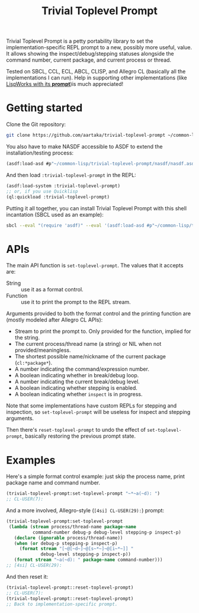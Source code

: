 #+TITLE:Trivial Toplevel Prompt

Trivial Toplevel Prompt is a petty portability library to set the
implementation-specific REPL prompt to a new, possibly more useful,
value. It allows showing the inspect/debug/stepping statuses alongside
the command number, current package, and current process or thread.

Tested on SBCL, CCL, ECL, ABCL, CLISP, and Allegro CL (basically all
the implementations I can run). Help in supporting other
implementations (like [[http://www.lispworks.com/documentation/lw80/lw/lw-lispworks-87.htm#lispworks_marker-line-3817][LispWorks with its *prompt*]])is much appreciated!

* Getting started
Clone the Git repository:
#+begin_src sh
  git clone https://github.com/aartaka/trivial-toplevel-prompt ~/common-lisp/
#+end_src

You also have to make NASDF accessible to ASDF to extend the
installation/testing process:
#+begin_src lisp
  (asdf:load-asd #p"~/common-lisp/trivial-toplevel-prompt/nasdf/nasdf.asd")
#+end_src

And then load ~:trivial-toplevel-prompt~ in the REPL:
#+begin_src lisp
  (asdf:load-system :trivial-toplevel-prompt)
  ;; or, if you use Quicklisp
  (ql:quickload :trivial-toplevel-prompt)
#+end_src

Putting it all together, you can install Trivial Toplevel Prompt with this shell incantation (SBCL used as an example):
#+begin_src sh
  sbcl --eval "(require 'asdf)" --eval '(asdf:load-asd #p"~/common-lisp/trivial-toplevel-prompt/nasdf/nasdf.asd")' --eval '(asdf:load-asd #p"~/common-lisp/trivial-toplevel-prompt/trivial-toplevel-prompt.asd")' --eval '(asdf:load-system :trivial-toplevel-prompt)'
#+end_src


* APIs

The main API function is =set-toplevel-prompt=. The values that it
accepts are:
- String :: use it as a format control.
- Function :: use it to print the prompt to the REPL stream.

Arguments provided to both the format control and the printing
function are (mostly modeled after Allegro CL APIs):
- Stream to print the prompt to. Only provided for the function, implied for the string.
- The current process/thread name (a string) or NIL when not provided/meaningless.
- The shortest possible name/nickname of the current package (=cl:*package*=).
- A number indicating the command/expression number.
- A boolean indicating whether in break/debug loop.
- A number indicating the current break/debug level.
- A boolean indicating whether stepping is enabled.
- A boolean indicating whether =inspect= is in progress.

Note that some implementations have custom REPLs for stepping and
inspection, so =set-toplevel-prompt= will be useless for inspect and
stepping arguments.

Then there's =reset-toplevel-prompt= to undo the effect of =set-toplevel-prompt=, basically restoring the previous prompt state.

* Examples

Here's a simple format control example: just skip the process name, print package name and command number.
#+begin_src lisp
  (trivial-toplevel-prompt:set-toplevel-prompt "~*~a(~d): ")
  ;; CL-USER(7):
#+end_src

And a more involved, Allegro-style (=[4si] CL-USER(29):=) prompt:
#+begin_src lisp
  (trivial-toplevel-prompt:set-toplevel-prompt
   (lambda (stream process/thread-name package-name
            command-number debug-p debug-level stepping-p inspect-p)
     (declare (ignorable process/thread-name))
     (when (or debug-p stepping-p inspect-p)
       (format stream "[~@[~d~]~@[s~*~]~@[i~*~]] "
               debug-level stepping-p inspect-p))
     (format stream "~a(~d): " package-name command-number)))
  ;; [4si] CL-USER(29):
#+end_src

And then reset it:
#+begin_src lisp
  (trivial-toplevel-prompt::reset-toplevel-prompt)
  ;; CL-USER(7):
  (trivial-toplevel-prompt::reset-toplevel-prompt)
  ;; Back to implementation-specific prompt.
#+end_src
